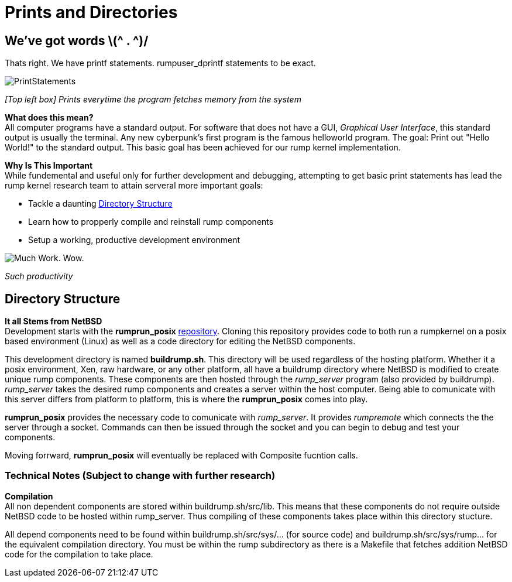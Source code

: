 = Prints and Directories

== We've got words \(^ . ^)/

Thats right. We have printf statements. rumpuser_dprintf statements to be exact. +

image::PrintStatements.png[]

_[Top left box] Prints everytime the program fetches memory from the system_

*What does this mean?* +
All computer programs have a standard output. For software that does not have a GUI, _Graphical User Interface_, this standard output is usually the terminal. Any new cyberpunk's first program is the famous helloworld program. The goal: Print out "Hello World!" to the standard output. This basic goal  has been achieved for our rump kernel implementation.

*Why Is This Important* +
While fundemental and useful only for further development and debugging,  attempting to get basic print statements has lead the rump kernel research team to attain serveral more important goals:

- Tackle a daunting <<Directory Structure>>
- Learn how to propperly compile and reinstall rump components
- Setup a working, productive development environment

image::WorkingEnvironment.png[Much Work. Wow.]

_Such productivity_

== Directory Structure

*It all Stems from NetBSD* +
Development starts with the *rumprun_posix* link:https://github.com/rumpkernel/rumprun-posix[repository]. Cloning this repository provides code to both run a rumpkernel on a posix based environment (Linux) as well as a code directory for editing the NetBSD components.

This development directory is named *buildrump.sh*. This directory will be used regardless of the hosting platform. Whether it a posix environment, Xen, raw hardware, or any other platform, all have a buildrump directory where NetBSD is modified to create unique rump components. These components are then hosted through the _rump_server_ program (also provided by buildrump). _rump_server_ takes the desired rump components and creates a server within the host computer. Being able to comunicate with this server differs from platform to platform, this is where the *rumprun_posix* comes into play.

*rumprun_posix* provides the necessary code to comunicate with _rump_server_. It provides _rumpremote_ which connects the the server through a socket. Commands can then be issued through the socket and you can begin to debug and test your components. 

Moving forrward, *rumprun_posix* will eventually be replaced with Composite fucntion calls.

=== Technical Notes (Subject to change with further research)

*Compilation* +
All non dependent components are stored within buildrump.sh/src/lib. This means that these components do not require outside NetBSD code to be hosted within rump_server. Thus compiling of these components takes place within this directory stucture.

All depend components need to be found within buildrump.sh/src/sys/... (for source code) and buildrump.sh/src/sys/rump... for the equivalent compilation directory. You must be within the rump subdirectory as there is a Makefile that fetches addition NetBSD code for the compilation to take place.
